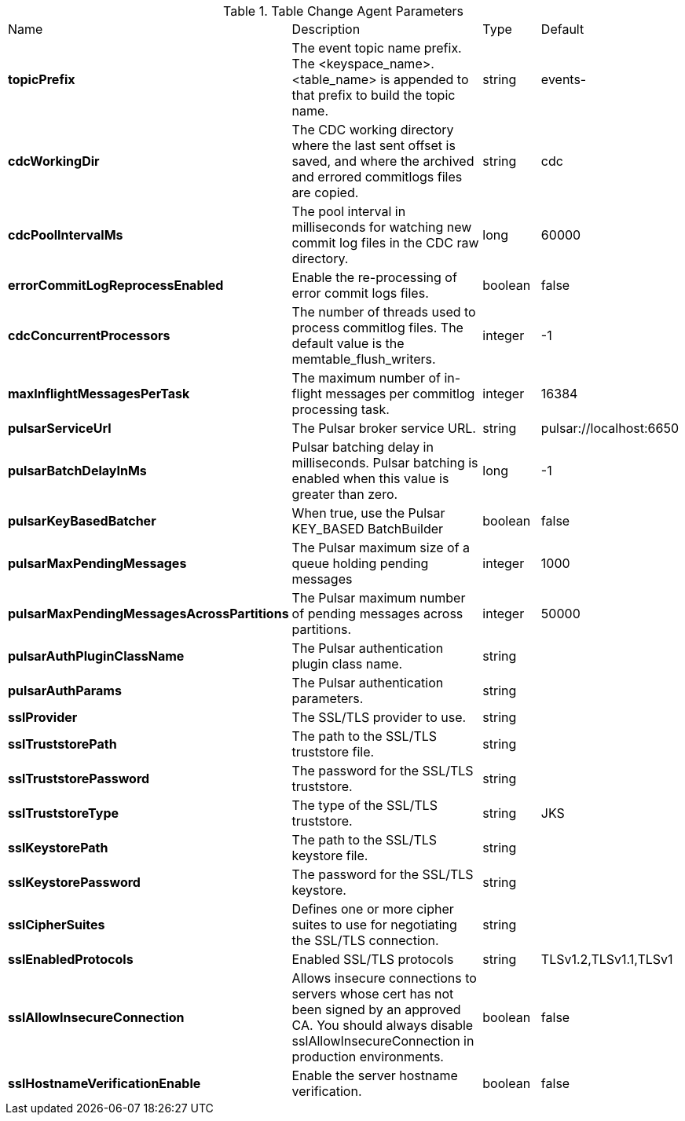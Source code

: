 .Table Change Agent Parameters
[cols="2,3,1,1"]
|===
|Name | Description | Type | Default
| *topicPrefix*
| The event topic name prefix. The <keyspace_name>.<table_name> is appended to that prefix to build the topic name.
| string
| events-


| *cdcWorkingDir*
| The CDC working directory where the last sent offset is saved, and where the archived and errored commitlogs files are copied.
| string
| cdc


| *cdcPoolIntervalMs*
| The pool interval in milliseconds for watching new commit log files in the CDC raw directory.
| long
| 60000


| *errorCommitLogReprocessEnabled*
| Enable the re-processing of error commit logs files.
| boolean
| false


| *cdcConcurrentProcessors*
| The number of threads used to process commitlog files. The default value is the memtable_flush_writers.
| integer
| -1


| *maxInflightMessagesPerTask*
| The maximum number of in-flight messages per commitlog processing task.
| integer
| 16384


| *pulsarServiceUrl*
| The Pulsar broker service URL.
| string
| pulsar://localhost:6650


| *pulsarBatchDelayInMs*
| Pulsar batching delay in milliseconds. Pulsar batching is enabled when this value is greater than zero.
| long
| -1


| *pulsarKeyBasedBatcher*
| When true, use the Pulsar KEY_BASED BatchBuilder
| boolean
| false


| *pulsarMaxPendingMessages*
| The Pulsar maximum size of a queue holding pending messages
| integer
| 1000


| *pulsarMaxPendingMessagesAcrossPartitions*
| The Pulsar maximum number of pending messages across partitions.
| integer
| 50000


| *pulsarAuthPluginClassName*
| The Pulsar authentication plugin class name.
| string
| 

| *pulsarAuthParams*
| The Pulsar authentication parameters.
| string
| 

| *sslProvider*
| The SSL/TLS provider to use.
| string
| 

| *sslTruststorePath*
| The path to the SSL/TLS truststore file.
| string
| 

| *sslTruststorePassword*
| The password for the SSL/TLS truststore.
| string
| 

| *sslTruststoreType*
| The type of the SSL/TLS truststore.
| string
| JKS


| *sslKeystorePath*
| The path to the SSL/TLS keystore file.
| string
| 

| *sslKeystorePassword*
| The password for the SSL/TLS keystore.
| string
| 

| *sslCipherSuites*
| Defines one or more cipher suites to use for negotiating the SSL/TLS connection.
| string
| 

| *sslEnabledProtocols*
| Enabled SSL/TLS protocols
| string
| TLSv1.2,TLSv1.1,TLSv1


| *sslAllowInsecureConnection*
| Allows insecure connections to servers whose cert has not been signed by an approved CA. You should always disable sslAllowInsecureConnection in production environments.
| boolean
| false


| *sslHostnameVerificationEnable*
| Enable the server hostname verification.
| boolean
| false


|===
